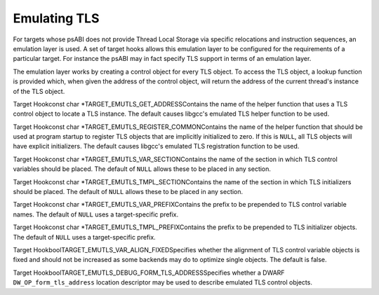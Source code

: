 .. _emulated-tls:

Emulating TLS
*************

.. index:: Emulated TLS

For targets whose psABI does not provide Thread Local Storage via
specific relocations and instruction sequences, an emulation layer is
used.  A set of target hooks allows this emulation layer to be
configured for the requirements of a particular target.  For instance
the psABI may in fact specify TLS support in terms of an emulation
layer.

The emulation layer works by creating a control object for every TLS
object.  To access the TLS object, a lookup function is provided
which, when given the address of the control object, will return the
address of the current thread's instance of the TLS object.

.. index:: TARGET_EMUTLS_GET_ADDRESS

Target Hookconst char *TARGET_EMUTLS_GET_ADDRESSContains the name of the helper function that uses a TLS control
object to locate a TLS instance.  The default causes libgcc's
emulated TLS helper function to be used.

.. index:: TARGET_EMUTLS_REGISTER_COMMON

Target Hookconst char *TARGET_EMUTLS_REGISTER_COMMONContains the name of the helper function that should be used at
program startup to register TLS objects that are implicitly
initialized to zero.  If this is ``NULL``, all TLS objects will
have explicit initializers.  The default causes libgcc's emulated TLS
registration function to be used.

.. index:: TARGET_EMUTLS_VAR_SECTION

Target Hookconst char *TARGET_EMUTLS_VAR_SECTIONContains the name of the section in which TLS control variables should
be placed.  The default of ``NULL`` allows these to be placed in
any section.

.. index:: TARGET_EMUTLS_TMPL_SECTION

Target Hookconst char *TARGET_EMUTLS_TMPL_SECTIONContains the name of the section in which TLS initializers should be
placed.  The default of ``NULL`` allows these to be placed in any
section.

.. index:: TARGET_EMUTLS_VAR_PREFIX

Target Hookconst char *TARGET_EMUTLS_VAR_PREFIXContains the prefix to be prepended to TLS control variable names.
The default of ``NULL`` uses a target-specific prefix.

.. index:: TARGET_EMUTLS_TMPL_PREFIX

Target Hookconst char *TARGET_EMUTLS_TMPL_PREFIXContains the prefix to be prepended to TLS initializer objects.  The
default of ``NULL`` uses a target-specific prefix.

.. function:: tree TARGET_EMUTLS_VAR_FIELDS(tree type,tree *name)

  Specifies a function that generates the FIELD_DECLs for a TLS control
  object type.  :samp:`{type}` is the RECORD_TYPE the fields are for and
  :samp:`{name}` should be filled with the structure tag, if the default of
  ``__emutls_object`` is unsuitable.  The default creates a type suitable
  for libgcc's emulated TLS function.

.. function:: tree TARGET_EMUTLS_VAR_INIT(tree var,tree decl,tree tmpl_addr)

  Specifies a function that generates the CONSTRUCTOR to initialize a
  TLS control object.  :samp:`{var}` is the TLS control object, :samp:`{decl}`
  is the TLS object and :samp:`{tmpl_addr}` is the address of the
  initializer.  The default initializes libgcc's emulated TLS control object.

.. index:: TARGET_EMUTLS_VAR_ALIGN_FIXED

Target HookboolTARGET_EMUTLS_VAR_ALIGN_FIXEDSpecifies whether the alignment of TLS control variable objects is
fixed and should not be increased as some backends may do to optimize
single objects.  The default is false.

.. index:: TARGET_EMUTLS_DEBUG_FORM_TLS_ADDRESS

Target HookboolTARGET_EMUTLS_DEBUG_FORM_TLS_ADDRESSSpecifies whether a DWARF ``DW_OP_form_tls_address`` location descriptor
may be used to describe emulated TLS control objects.

